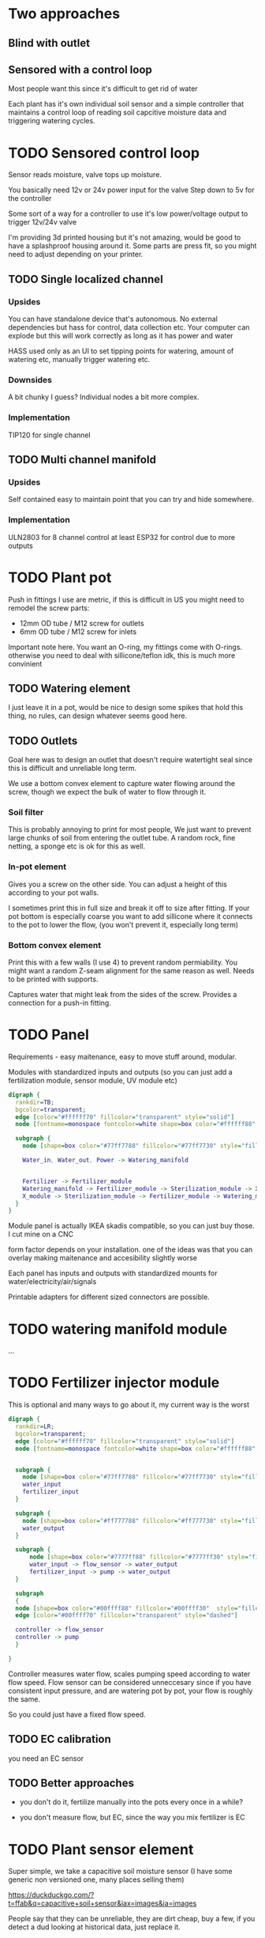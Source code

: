 



* Two approaches

** Blind with outlet

** Sensored with a control loop
Most people want this since it's difficult to get rid of water

Each plant has it's own individual soil sensor and a simple controller that maintains a control loop of reading soil capcitive moisture data and triggering watering cycles.

* TODO Sensored control loop

[[./img/drawing1.png]]

Sensor reads moisture, valve tops up moisture.

You basically need 12v or 24v power input for the valve
Step down to 5v for the controller

Some sort of a way for a controller to use it's low power/voltage output to trigger 12v/24v valve

I'm providing 3d printed housing but it's not amazing, would be good to have a splashproof housing around it.
Some parts are press fit, so you might need to adjust depending on your printer.

[[./img/sensormount.png]]


[[./img/sensormount_photo1.jpeg]]

[[./img/sensormount_photo2.jpeg]]

[[./img/sensormount_photo3.jpeg]]

** TODO Single localized channel
*** Upsides
You can have standalone device that's autonomous. No external dependencies but hass for control, data collection etc.
Your computer can explode but this will work correctly as long as it has power and water

HASS used only as an UI to set tipping points for watering, amount of watering etc, manually trigger watering etc.

*** Downsides
A bit chunky I guess? Individual nodes a bit more complex.

*** Implementation
TIP120 for single channel

[[./img/single_node.jpg]]


** TODO Multi channel manifold

*** Upsides
Self contained easy to maintain point that you can try and hide somewhere.


*** Implementation
ULN2803 for 8 channel control
at least ESP32 for control due to more outputs


* TODO Plant pot

Push in fittings I use are metric, if this is difficult in US you might need to remodel the screw parts:

- 12mm OD tube / M12 screw for outlets
- 6mm OD tube / M12 screw for inlets

Important note here. You want an O-ring, my fittings come with O-rings. otherwise you need to deal with sillicone/teflon idk, this is much more convinient

[[./img/push_in_fitting.jpeg]]


** TODO Watering element

[[./img/watering.png]]

I just leave it in a pot, would be nice to design some spikes that hold this thing, no rules, can design whatever seems good here.

** TODO Outlets

Goal here was to design an outlet that doesn't require watertight seal since this is difficult and unreliable long term.

We use a bottom convex element to capture water flowing around the screw, though we expect the bulk of water to flow through it.

[[./img/potOutlet2.png]]

*** Soil filter
This is probably annoying to print for most people, We just want to prevent large chunks of soil from entering the outlet tube. A random rock, fine netting, a sponge etc is ok for this as well.

*** In-pot element
Gives you a screw on the other side. You can adjust a height of this according to your pot walls.

I sometimes print this in full size and break it off to size after fitting.
If your pot bottom is especially coarse you want to add sillicone where it connects to the pot to lower the flow, (you won't prevent it, especially long term)

*** Bottom convex element
Print this with a few walls (I use 4) to prevent random permiability.
You might want a random Z-seam alignment for the same reason as well.
Needs to be printed with supports.

Captures water that might leak from the sides of the screw. Provides a connection for a push-in fitting.



* TODO Panel
Requirements - easy maitenance, easy to move stuff around, modular.

Modules with standardized inputs and outputs (so you can just add a fertilization module, sensor module, UV module etc)

#+begin_src dot :file modules.svg :results file graphics
digraph {
  rankdir=TB;
  bgcolor=transparent;
  edge [color="#ffffff70" fillcolor="transparent" style="solid"]
  node [fontname=monospace fontcolor=white shape=box color="#ffffff88" style="solid"]

  subgraph {
    node [shape=box color="#77ff7788" fillcolor="#77ff7730" style="filled"]

    Water_in, Water_out, Power -> Watering_manifold


    Fertilizer -> Fertilizer_module
    Watering_manifold -> Fertilizer_module -> Sterilization_module -> X_module
    X_module -> Sterilization_module -> Fertilizer_module -> Watering_manifold
  }
}
#+end_src

#+RESULTS:
[[file:modules.svg]]




Module panel is actually IKEA skadis compatible, so you can just buy those. I cut mine on a CNC

[[./img/panel.png]]

form factor depends on your installation. one of the ideas was that you can overlay making maitenance and accesibility slightly worse

[[./img/panels.png]]

Each panel has inputs and outputs with standardized mounts for water/electricity/air/signals

Printable adapters for different sized connectors are possible.

[[./img/adapter.png]]





* TODO watering manifold module
...

* TODO Fertilizer injector module
This is optional and many ways to go about it, my current way is the worst

#+begin_src dot :file ./img/fertilizer1.png :results file graphics
digraph {
  rankdir=LR;
  bgcolor=transparent;
  edge [color="#ffffff70" fillcolor="transparent" style="solid"]
  node [fontname=monospace fontcolor=white shape=box color="#ffffff88" style="solid"]


  subgraph {
    node [shape=box color="#77ff7788" fillcolor="#77ff7730" style="filled"]
    water_input
    fertilizer_input
  }

  subgraph {
    node [shape=box color="#ff777788" fillcolor="#ff777730" style="filled"]
    water_output
  }

  subgraph {
      node [shape=box color="#7777ff88" fillcolor="#7777ff30" style="filled"]
      water_input -> flow_sensor -> water_output
      fertilizer_input -> pump -> water_output
  }

  subgraph
  {
  node [shape=box color="#00ffff88" fillcolor="#00ffff30"  style="filled"]
  edge [color="#00ffff70" fillcolor="transparent" style="dashed"]

  controller -> flow_sensor
  controller -> pump
  }

}
#+end_src

#+RESULTS:
[[file:./img/fertilizer1.png]]


Controller measures water flow, scales pumping speed according to water flow speed.
Flow sensor can be considered unneccesary since if you have consistent input pressure, and are watering pot by pot, your flow is roughly the same.

So you could just have a fixed flow speed.


** TODO EC calibration
you need an EC sensor


** TODO Better approaches
- you don't do it, fertilize manually into the pots every once in a while?

- you don't measure flow, but EC, since the way you mix fertilizer is EC


* TODO Plant sensor element
Super simple, we take a capacitive soil moisture sensor (I have some generic non versioned one, many places selling them)

https://duckduckgo.com/?t=ffab&q=capacitive+soil+sensor&iax=images&ia=images
[[./img/capacitive-soil-moisture-sensor.png]]

People say that they can be unreliable, they are dirt cheap, buy a few, if you detect a dud looking at historical data, just replace it.




#+begin_src dot :file watering1.svg :results file graphics
digraph {
  rankdir=LR;
  bgcolor=transparent;
  node [shape=egg height="0" margin="0.1,0.05" fontname=terminus fontsize=14 fontcolor=white color="#ffffff99" style="solid"]
  edge [color="#ffffff" fillcolor="transparent" style="solid"]

  bla -> lala
}
#+end_src
#+RESULTS:
[[file:watering1.svg]]
